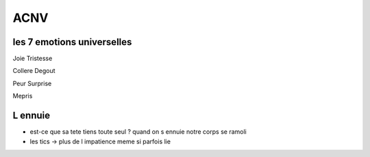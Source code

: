 ACNV
####

les 7 emotions universelles
***************************

Joie
Tristesse

Collere
Degout

Peur 
Surprise

Mepris

L ennuie
********

* est-ce que sa tete tiens toute seul ? quand on s ennuie notre corps se ramoli
* les tics -> plus de l impatience meme si parfois lie